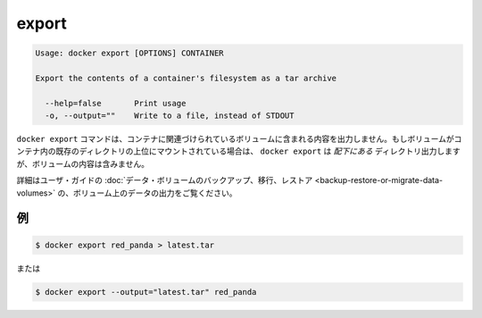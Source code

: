 .. -*- coding: utf-8 -*-
.. https://docs.docker.com/engine/reference/commandline/export/
.. doc version: 1.9
.. check date: 2015/12/26
.. -----------------------------------------------------------------------------

.. export

=======================================
export
=======================================

.. code-block:: bash

   Usage: docker export [OPTIONS] CONTAINER
   
   Export the contents of a container's filesystem as a tar archive
   
     --help=false       Print usage
     -o, --output=""    Write to a file, instead of STDOUT

.. The docker export command does not export the contents of volumes associated with the container. If a volume is mounted on top of an existing directory in the container, docker export will export the contents of the underlying directory, not the contents of the volume.

``docker export`` コマンドは、コンテナに関連づけられているボリュームに含まれる内容を出力しません。もしボリュームがコンテナ内の既存のディレクトリの上位にマウントされている場合は、 ``docker export`` は *配下にある* ディレクトリ出力しますが、ボリュームの内容は含みません。

.. Refer to Backup, restore, or migrate data volumes in the user guide for examples on exporting data in a volume.

詳細はユーザ・ガイドの :doc:`データ・ボリュームのバックアップ、移行、レストア <backup-restore-or-migrate-data-volumes>` の、ボリューム上のデータの出力をご覧ください。

.. Examples

.. _examples:

例
==========

.. code-block:: bash

   $ docker export red_panda > latest.tar

.. Or

または

.. code-block:: bash

   $ docker export --output="latest.tar" red_panda
